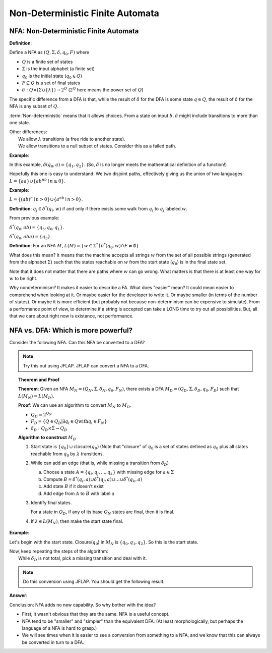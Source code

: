 .. This file is part of the OpenDSA eTextbook project. See
.. http://algoviz.org/OpenDSA for more details.
.. Copyright (c) 2012-2016 by the OpenDSA Project Contributors, and
.. distributed under an MIT open source license.

.. avmetadata::
   :author: Susan Rodger and Cliff Shaffer
   :requires: Deterministic Finite Automata
   :satisfies: Non-deterministic Finite Automata
   :topic: Finite Automata

Non-Deterministic Finite Automata
=================================

NFA: Non-Deterministic Finite Automata
--------------------------------------

**Definition**:

Define a NFA as :math:`(Q, \Sigma, \delta, q_0, F)` where  

* :math:`Q` is a finite set of states
* :math:`\Sigma` is the input alphabet (a finite set) 
* :math:`q_0` is the initial state (:math:`q_0 \in Q`)
* :math:`F \subseteq Q` is a set of final states
* :math:`\delta: Q \times(\Sigma \cup \{\lambda\}) \rightarrow 2^Q`
  (:math:`2^Q` here means the power set of :math:`Q`)

The specific difference from a DFA is that, while the result of
:math:`\delta` for the DFA is some state :math:`q \in Q`, the result of
:math:`\delta` for the NFA is any subset of :math:`Q`.

:term:`Non-deterministic` means that it allows choices.
From a state on input :math:`b`, :math:`\delta` might include
transitions to more than one state.

| Other differences:
|   We allow :math:`\lambda` transitions (a free
    ride to another state).
|   We allow transitions to a null subset of states.
    Consider this as a failed path.

**Example**:

.. odsafig:: Images/NFAexample.png
   :width: 400
   :align: center
   :capalign: justify
   :figwidth: 90%
   :alt: Basic NFA

   Example of NFA

In this example, :math:`\delta(q_0, a) = \{q_1, q_2\}`.
(So, :math:`\delta` is no longer meets the mathematical definition
of a function!)

Hopefully this one is easy to understand: We two disjoint paths,
effectively giving us the union of two languages:
:math:`L = \{aa\} \cup \{ab^nb \mid n \ge 0\}`.


**Example**:

:math:`L = \{(ab)^n \mid n>0\} \cup \{a^nb \mid n>0\}`.

.. odsafig:: Images/NFAexample2.png
   :width: 400
   :align: center
   :capalign: justify
   :figwidth: 90%
   :alt: Second NFA

   Second Example of NFA
   A simple "go this way or go the other way".

**Definition**: :math:`q_j \in {\delta}^{*}(q_i,w)` if and only if
there exists some walk from :math:`q_i` to :math:`q_j` labeled :math:`w`.

From previous example:

:math:`\delta^{*}(q_0, ab) = \{q_5, q_6, q_1\}`.

:math:`\delta^{*}(q_0, aba) = \{q_3\}`. 

**Definition**: For an NFA :math:`M`,
:math:`L(M)= \{w \in {\Sigma}^{*} \mid \delta^{*}(q_0,w) \cap F \neq \emptyset \}`

What does this mean?
It means that the machine accepts all strings :math:`w` from the set
of all possible strings (generated from the alphabet :math:`\Sigma`)
such that the states reachable on :math:`w` from the start state
(:math:`q_0`) is in the final state set.

Note that it does not matter that there are paths where :math:`w` can go
wrong.
What matters is that there is at least one way for :math:`w` to be
right.

Why nondeterminism? It makes it easier to describe a FA.
What does "easier" mean?
It could mean easier to comprehend when looking at it.
Or maybe easier for the developer to write it.
Or maybe smaller (in terms of the number of states).
Or maybe it is more efficient (but probably not because
non-determinism can be expensive to simulate).
From a performance point of view, to determine if a string is accepted
can take a LONG time to try out all possibilities.
But, all that we care about right now is existance, not performance.


NFA vs. DFA: Which is more powerful?
------------------------------------

Consider the following NFA.
Can this NFA be converted to a DFA?

.. odsafig:: Images/NFA2DFA.png
   :width: 300
   :align: center
   :capalign: justify
   :figwidth: 90%
   :alt: An NFA and equivalent DFA

   An NFA and equivalent DFA

.. note::

   Try this out using JFLAP.
   JFLAP can convert a NFA to a DFA.


.. topic:: Theorem and Proof

   **Theorem**: Given an NFA
   :math:`M_N = (Q_N, \Sigma, \delta_N, q_0, F_N)`,
   there exists a DFA :math:`M_D = (Q_D, \Sigma, \delta_D, q_0, F_D)`
   such that :math:`L(M_N) = L(M_D)`.

   **Proof**:
   We can use an algorithm to convert :math:`M_N` to :math:`M_D`.

   * :math:`Q_D = 2^{Q_N}` 

   * :math:`F_D = \{Q\in Q_D | \exists q_i \in Q \mathrm{with} q_i \in F_N \}` 

   * :math:`\delta_D : Q_D \times \Sigma \rightarrow Q_D`

   **Algorithm to construct** :math:`M_D`

   #. Start state is :math:`\{q_0\} \cup \mathrm{closure}(q_0)`
      (Note that "closure" of :math:`q_0` is a set of states defined as
      :math:`q_0` plus all states reachable from :math:`q_0` by
      :math:`\lambda` transitions.

   #. While can add an edge
      (that is, while missing a transition from :math:`\delta_D`)

      a) Choose a state :math:`A = \{q_i, q_j, ..., q_k\}` with
         missing edge for :math:`a \in \Sigma` 
      b) Compute :math:`B = \delta^{*}(q_i, a) \cup
         \delta^{*}(q_j, a) \cup \ldots \cup \delta^{*}(q_k, a)`
      c) Add state :math:`B` if it doesn't exist
      d) Add edge from :math:`A` to :math:`B` with label :math:`a`

   #. Identify final states.

      For a state in :math:`Q_D`, if any of its base :math:`Q_N`
      states are final, then it is final.

   #. If :math:`\lambda \in L(M_N)`, then make the start state final.


**Example**:

.. odsafig:: Images/NFA2DFA2a.png
   :width: 400
   :align: center
   :capalign: justify
   :figwidth: 90%
   :alt: Another NFA to convert

   Another NFA to convert

Let's begin with the start state.
Closure(:math:`q_0`) in :math:`M_N` is :math:`\{q_0, q_1, q_2\}`.
So this is the start state.

| Now, keep repeating the steps of the algorithm:
|   While :math:`\delta_D` is not total, pick a missing transition and
    deal with it.

.. note::

   Do this conversion using JFLAP. You should get the following result.

**Answer**:

.. odsafig:: Images/NFA2DFA2b.png
   :width: 500
   :align: center
   :capalign: justify
   :figwidth: 90%
   :alt: Converted DFA

   Converted DFA

Conclusion: NFA adds no new capability. So why bother with the idea?

* First, it wasn't obvious that they are the same. NFA is a useful
  concept.
* NFA tend to be "smaller" and "simpler" than the equivalent DFA.
  (At least morphologically, but perhaps the language of a NFA is hard
  to grasp.)
* We will see times when it is easier to see a conversion from
  something to a NFA,
  and we know that this can always be converted in turn to a DFA.
